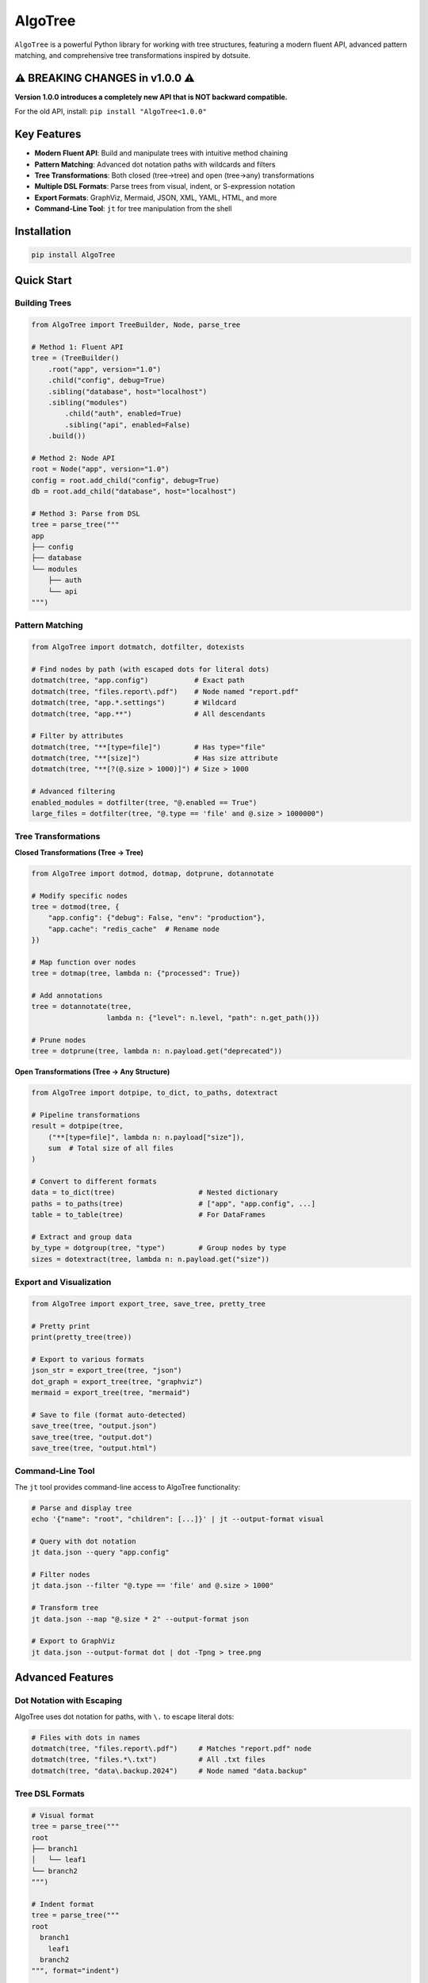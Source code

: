 AlgoTree
========

.. image:: https://img.shields.io/pypi/v/AlgoTree.svg
   :target: https://pypi.org/project/AlgoTree/

.. image:: https://img.shields.io/pypi/l/AlgoTree.svg
   :target: https://pypi.org/project/AlgoTree/

``AlgoTree`` is a powerful Python library for working with tree structures, featuring a modern 
fluent API, advanced pattern matching, and comprehensive tree transformations inspired by dotsuite.

⚠️ **BREAKING CHANGES in v1.0.0** ⚠️
--------------------------------------

**Version 1.0.0 introduces a completely new API that is NOT backward compatible.**

For the old API, install: ``pip install "AlgoTree<1.0.0"``

Key Features
-----------

- **Modern Fluent API**: Build and manipulate trees with intuitive method chaining
- **Pattern Matching**: Advanced dot notation paths with wildcards and filters
- **Tree Transformations**: Both closed (tree→tree) and open (tree→any) transformations
- **Multiple DSL Formats**: Parse trees from visual, indent, or S-expression notation
- **Export Formats**: GraphViz, Mermaid, JSON, XML, YAML, HTML, and more
- **Command-Line Tool**: ``jt`` for tree manipulation from the shell

Installation
-----------

.. code-block:: shell

   pip install AlgoTree

Quick Start
----------

Building Trees
^^^^^^^^^^^^^^

.. code-block:: python

   from AlgoTree import TreeBuilder, Node, parse_tree
   
   # Method 1: Fluent API
   tree = (TreeBuilder()
       .root("app", version="1.0")
       .child("config", debug=True)
       .sibling("database", host="localhost")
       .sibling("modules")
           .child("auth", enabled=True)
           .sibling("api", enabled=False)
       .build())
   
   # Method 2: Node API
   root = Node("app", version="1.0")
   config = root.add_child("config", debug=True)
   db = root.add_child("database", host="localhost")
   
   # Method 3: Parse from DSL
   tree = parse_tree("""
   app
   ├── config
   ├── database
   └── modules
       ├── auth
       └── api
   """)

Pattern Matching
^^^^^^^^^^^^^^^

.. code-block:: python

   from AlgoTree import dotmatch, dotfilter, dotexists
   
   # Find nodes by path (with escaped dots for literal dots)
   dotmatch(tree, "app.config")           # Exact path
   dotmatch(tree, "files.report\.pdf")    # Node named "report.pdf"
   dotmatch(tree, "app.*.settings")       # Wildcard
   dotmatch(tree, "app.**")               # All descendants
   
   # Filter by attributes
   dotmatch(tree, "**[type=file]")        # Has type="file"
   dotmatch(tree, "**[size]")             # Has size attribute
   dotmatch(tree, "**[?(@.size > 1000)]") # Size > 1000
   
   # Advanced filtering
   enabled_modules = dotfilter(tree, "@.enabled == True")
   large_files = dotfilter(tree, "@.type == 'file' and @.size > 1000000")

Tree Transformations
^^^^^^^^^^^^^^^^^^^

**Closed Transformations (Tree → Tree)**

.. code-block:: python

   from AlgoTree import dotmod, dotmap, dotprune, dotannotate
   
   # Modify specific nodes
   tree = dotmod(tree, {
       "app.config": {"debug": False, "env": "production"},
       "app.cache": "redis_cache"  # Rename node
   })
   
   # Map function over nodes
   tree = dotmap(tree, lambda n: {"processed": True})
   
   # Add annotations
   tree = dotannotate(tree,
                     lambda n: {"level": n.level, "path": n.get_path()})
   
   # Prune nodes
   tree = dotprune(tree, lambda n: n.payload.get("deprecated"))

**Open Transformations (Tree → Any Structure)**

.. code-block:: python

   from AlgoTree import dotpipe, to_dict, to_paths, dotextract
   
   # Pipeline transformations
   result = dotpipe(tree,
       ("**[type=file]", lambda n: n.payload["size"]),
       sum  # Total size of all files
   )
   
   # Convert to different formats
   data = to_dict(tree)                    # Nested dictionary
   paths = to_paths(tree)                  # ["app", "app.config", ...]
   table = to_table(tree)                  # For DataFrames
   
   # Extract and group data
   by_type = dotgroup(tree, "type")        # Group nodes by type
   sizes = dotextract(tree, lambda n: n.payload.get("size"))

Export and Visualization
^^^^^^^^^^^^^^^^^^^^^^^^

.. code-block:: python

   from AlgoTree import export_tree, save_tree, pretty_tree
   
   # Pretty print
   print(pretty_tree(tree))
   
   # Export to various formats
   json_str = export_tree(tree, "json")
   dot_graph = export_tree(tree, "graphviz")
   mermaid = export_tree(tree, "mermaid")
   
   # Save to file (format auto-detected)
   save_tree(tree, "output.json")
   save_tree(tree, "output.dot")
   save_tree(tree, "output.html")

Command-Line Tool
^^^^^^^^^^^^^^^^

The ``jt`` tool provides command-line access to AlgoTree functionality:

.. code-block:: shell

   # Parse and display tree
   echo '{"name": "root", "children": [...]}' | jt --output-format visual
   
   # Query with dot notation
   jt data.json --query "app.config"
   
   # Filter nodes
   jt data.json --filter "@.type == 'file' and @.size > 1000"
   
   # Transform tree
   jt data.json --map "@.size * 2" --output-format json
   
   # Export to GraphViz
   jt data.json --output-format dot | dot -Tpng > tree.png

Advanced Features
----------------

Dot Notation with Escaping
^^^^^^^^^^^^^^^^^^^^^^^^^^

AlgoTree uses dot notation for paths, with ``\.`` to escape literal dots:

.. code-block:: python

   # Files with dots in names
   dotmatch(tree, "files.report\.pdf")     # Matches "report.pdf" node
   dotmatch(tree, "files.*\.txt")          # All .txt files
   dotmatch(tree, "data\.backup.2024")     # Node named "data.backup"

Tree DSL Formats
^^^^^^^^^^^^^^^

.. code-block:: python

   # Visual format
   tree = parse_tree("""
   root
   ├── branch1
   │   └── leaf1
   └── branch2
   """)
   
   # Indent format
   tree = parse_tree("""
   root
     branch1
       leaf1
     branch2
   """, format="indent")
   
   # S-expression format
   tree = parse_tree("""
   (root
     (branch1 leaf1)
     branch2)
   """, format="sexpr")

Custom Pattern Predicates
^^^^^^^^^^^^^^^^^^^^^^^^^

.. code-block:: python

   from AlgoTree import Pattern, pattern_match
   
   # Custom predicate
   pattern = Pattern(
       predicate=lambda n: n.level == 2 and len(n.children) > 3
   )
   matches = pattern_match(tree, pattern)
   
   # Regex patterns
   dotmatch(tree, "app.~test_.*")  # Regex matching
   
   # Fuzzy matching
   dotmatch(tree, "app.%cofig:0.8")  # Fuzzy match with threshold

Documentation
------------

Full documentation available at: https://algotree.readthedocs.io

- `Getting Started <https://algotree.readthedocs.io/en/latest/introduction.html>`_
- `Fluent API Guide <https://algotree.readthedocs.io/en/latest/fluent_api.html>`_
- `Pattern Matching <https://algotree.readthedocs.io/en/latest/pattern_matching.html>`_
- `Transformations <https://algotree.readthedocs.io/en/latest/transformations.html>`_
- `Cookbook <https://algotree.readthedocs.io/en/latest/cookbook.html>`_
- `API Reference <https://algotree.readthedocs.io/en/latest/api_reference.html>`_

Contributing
-----------

Contributions welcome! Please read our `Contributing Guide <CONTRIBUTING.md>`_ first.

License
------

MIT License - see `LICENSE <LICENSE>`_ file for details.

Credits
------

Tree transformations inspired by `dotsuite <https://github.com/queelius/dotsuite>`_'s 
three pillars: Depth (addressing), Truth (validation), and Shape (transformation).